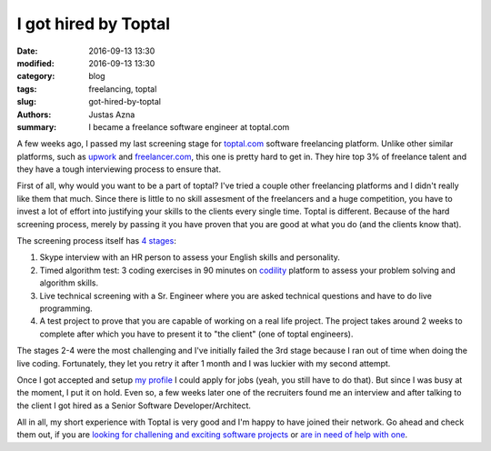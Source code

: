I got hired by Toptal
#####################

:date: 2016-09-13 13:30
:modified: 2016-09-13 13:30
:category: blog
:tags: freelancing, toptal
:slug: got-hired-by-toptal
:authors: Justas Azna
:summary: I became a freelance software engineer at toptal.com

A few weeks ago, I passed my last screening stage for `toptal.com <https://www.toptal.com/#select-just-spectacular-programmers-now>`_ software freelancing platform. Unlike other similar platforms, such as `upwork <https://upwork.com>`_ and `freelancer.com <https://freelancer.com>`_, this one is pretty hard to get in. They hire top 3% of freelance talent and they have a tough interviewing process to ensure that.

First of all, why would you want to be a part of toptal? I've tried a couple other freelancing platforms and I didn't really like them that much. Since there is little to no skill assesment of the freelancers and a huge competition, you have to invest a lot of effort into justifying your skills to the clients every single time. Toptal is different. Because of the hard screening process, merely by passing it you have proven that you are good at what you do (and the clients know that).

The screening process itself has `4 stages <https://www.toptal.com/top-3-percent#select-just-spectacular-programmers-now>`_:

#. Skype interview with an HR person to assess your English skills and personality.
#. Timed algorithm test: 3 coding exercises in 90 minutes on `codility <https://codility.com>`_ platform to assess your problem solving and algorithm skills.
#. Live technical screening with a Sr. Engineer where you are asked technical questions and have to do live programming.
#. A test project to prove that you are capable of working on a real life project. The project takes around 2 weeks to complete after which you have to present it to "the client" (one of toptal engineers).

The stages 2-4 were the most challenging and I've initially failed the 3rd stage because I ran out of time when doing the live coding. Fortunately, they let you retry it after 1 month and I was luckier with my second attempt.

Once I got accepted and setup `my profile <https://www.toptal.com/resume/justas-azna#select-just-spectacular-programmers-now>`_ I could apply for jobs (yeah, you still have to do that). But since I was busy at the moment, I put it on hold. Even so, a few weeks later one of the recruiters found me an interview and after talking to the client I got hired as a Senior Software Developer/Architect.

All in all, my short experience with Toptal is very good and I'm happy to have joined their network. Go ahead and check them out, if you are `looking for challening and exciting software projects <https://www.toptal.com/talent/apply#select-just-spectacular-programmers-now>`_ or `are in need of help with one <https://www.toptal.com/companies/apply#select-just-spectacular-programmers-now>`_.
